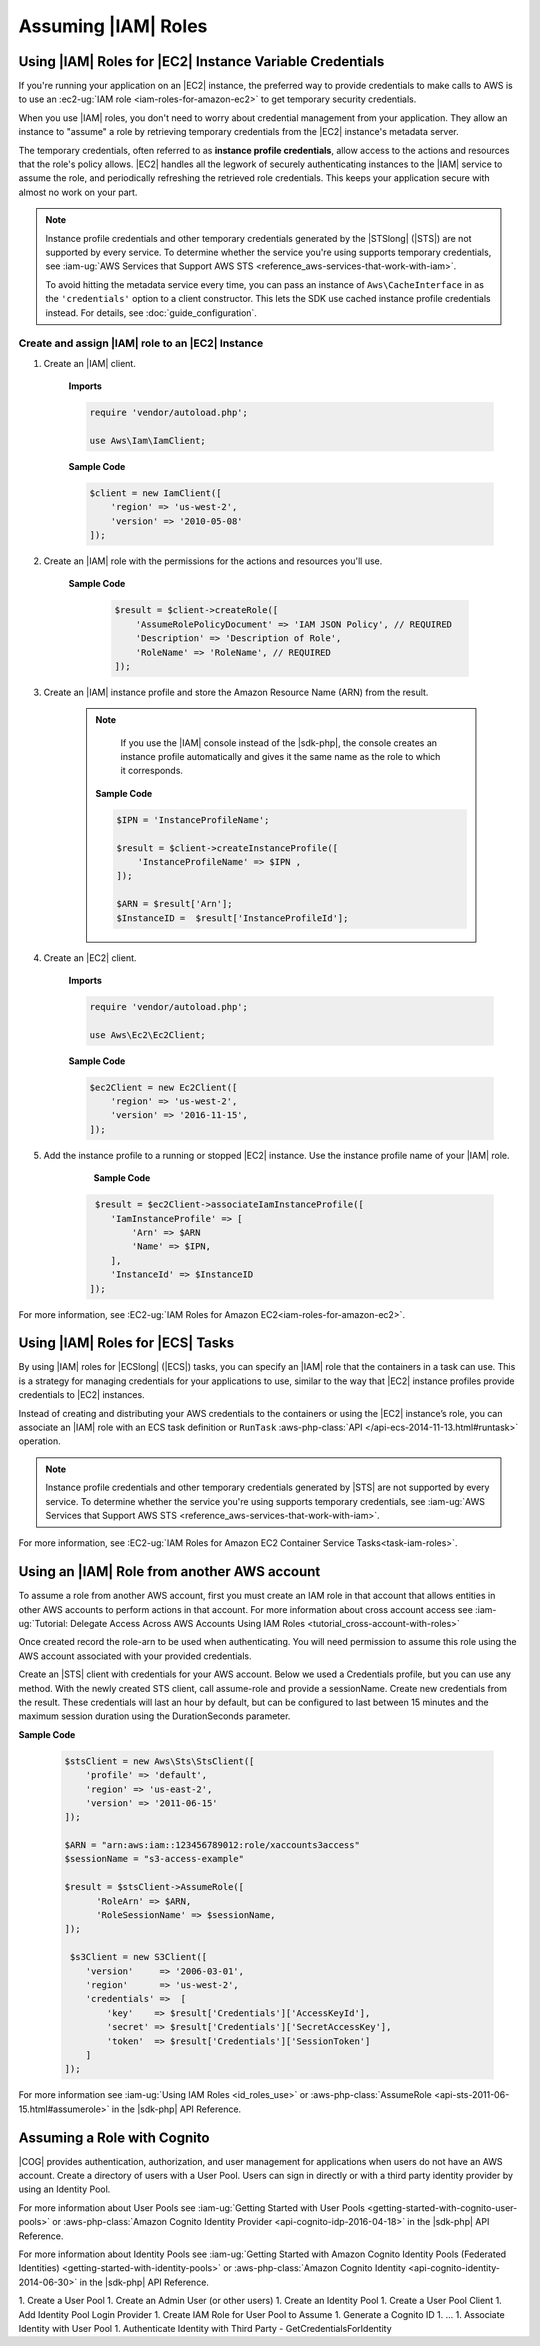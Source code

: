 .. Copyright 2010-2019 Amazon.com, Inc. or its affiliates. All Rights Reserved.

   This work is licensed under a Creative Commons Attribution-NonCommercial-ShareAlike 4.0
   International License (the "License"). You may not use this file except in compliance with the
   License. A copy of the License is located at http://creativecommons.org/licenses/by-nc-sa/4.0/.

   This file is distributed on an "AS IS" BASIS, WITHOUT WARRANTIES OR CONDITIONS OF ANY KIND,
   either express or implied. See the License for the specific language governing permissions and
   limitations under the License.

####################
Assuming |IAM| Roles
####################


.. meta::
   :description: How to load credentials for AWS using the AWS SDK for PHP.
   :keywords: configuration, specify region, region, credentials, proxy
   
   
.. _instance_profile_credentials:

Using |IAM| Roles for |EC2| Instance Variable Credentials
==========================================================

If you're running your application on an |EC2| instance, the preferred way to provide credentials to
make calls to AWS is to use an :ec2-ug:`IAM role <iam-roles-for-amazon-ec2>`
to get temporary security credentials.

When you use |IAM| roles, you don't need to worry about
credential management from your application. They allow an instance to "assume" a role by retrieving temporary
credentials from the |EC2| instance's metadata server.

The temporary credentials, often referred to as **instance profile credentials**, allow
access to the actions and resources that the role's policy allows. |EC2| handles all the legwork of securely
authenticating instances to the |IAM| service to assume the role, and periodically
refreshing the retrieved role credentials. This keeps your application secure with
almost no work on your part.

.. note::

    Instance profile credentials and other temporary credentials generated by
    the |STSlong| (|STS|) are not supported by every
    service. To determine whether the service you're using supports temporary
    credentials, see :iam-ug:`AWS Services that Support AWS STS <reference_aws-services-that-work-with-iam>`.

    To avoid hitting the metadata service every time, you can pass an instance of ``Aws\CacheInterface``
    in as the ``'credentials'`` option to a client constructor. This lets the SDK
    use cached instance profile credentials instead. For details, see :doc:`guide_configuration`.
    
   
Create and assign |IAM| role to an |EC2| Instance
-------------------------------------------------

1. Create an |IAM| client.

    **Imports**

    .. code-block:: php

       require 'vendor/autoload.php';

       use Aws\Iam\IamClient;


    **Sample Code**

    .. code-block:: php

       $client = new IamClient([
           'region' => 'us-west-2',
           'version' => '2010-05-08'
       ]);

2. Create an |IAM| role with the permissions for the actions and resources you'll use.

    **Sample Code**

     .. code-block:: php

       $result = $client->createRole([
           'AssumeRolePolicyDocument' => 'IAM JSON Policy', // REQUIRED
           'Description' => 'Description of Role',
           'RoleName' => 'RoleName', // REQUIRED
       ]);




3. Create an |IAM| instance profile and store the Amazon Resource Name (ARN) from the result.

    .. note::

        If you use the |IAM| console instead of the |sdk-php|, the console creates an instance profile automatically and gives it the same name as the role to which it corresponds.

     **Sample Code**

     .. code-block:: php

       $IPN = 'InstanceProfileName';

       $result = $client->createInstanceProfile([
           'InstanceProfileName' => $IPN ,
       ]);

       $ARN = $result['Arn'];
       $InstanceID =  $result['InstanceProfileId'];



4. Create an |EC2| client.

    **Imports**

    .. code-block:: php

       require 'vendor/autoload.php';

       use Aws\Ec2\Ec2Client;


    **Sample Code**

    .. code-block:: php

       $ec2Client = new Ec2Client([
           'region' => 'us-west-2',
           'version' => '2016-11-15',
       ]);


5. Add the instance profile to a running or stopped |EC2| instance. Use the instance profile name of your |IAM| role.

     **Sample Code**

    .. code-block:: php

       $result = $ec2Client->associateIamInstanceProfile([
          'IamInstanceProfile' => [
              'Arn' => $ARN
              'Name' => $IPN,
          ],
          'InstanceId' => $InstanceID
      ]);



For more information, see :EC2-ug:`IAM Roles for Amazon EC2<iam-roles-for-amazon-ec2>`.

.. _ecs_credentials:
 
Using |IAM| Roles for |ECS| Tasks
=================================

By using |IAM| roles for |ECSlong| (|ECS|) tasks, you can specify an |IAM| role that
the containers in a task can use. This is a strategy for managing credentials
for your applications to use, similar to the way that |EC2| instance profiles
provide credentials to |EC2| instances.

Instead of creating and distributing your AWS credentials to the containers or
using the |EC2| instance’s role, you can associate an |IAM| role with an ECS task definition or
``RunTask`` :aws-php-class:`API </api-ecs-2014-11-13.html#runtask>` operation.

.. note::

    Instance profile credentials and other temporary credentials generated by
    |STS| are not supported by every
    service. To determine whether the service you're using supports temporary
    credentials, see :iam-ug:`AWS Services that Support AWS STS <reference_aws-services-that-work-with-iam>`.

For more information, see :EC2-ug:`IAM Roles for Amazon EC2 Container Service Tasks<task-iam-roles>`.


Using an |IAM| Role from another AWS account
============================================

To assume a role from another AWS account, first you must create an IAM role in that account that allows entities in other AWS accounts to perform actions in that account. 
For more information about cross account access see 
:iam-ug:`Tutorial: Delegate Access Across AWS Accounts Using IAM Roles <tutorial_cross-account-with-roles>`

Once created record the role-arn to be used when authenticating. You will need permission to 
assume this role using the AWS account associated with your provided credentials.

Create an |STS| client with credentials for your AWS account. Below we used a Credentials 
profile, but you can use any method. With the newly created STS client, call assume-role and 
provide a sessionName. Create new credentials from the result. These credentials will last an 
hour by default, but can be configured to last between 15 minutes and the maximum session 
duration using the DurationSeconds parameter.

**Sample Code**

    .. code-block:: php
    
        $stsClient = new Aws\Sts\StsClient([
            'profile' => 'default',
            'region' => 'us-east-2',
            'version' => '2011-06-15'
        ]);
        
        $ARN = "arn:aws:iam::123456789012:role/xaccounts3access"
        $sessionName = "s3-access-example"
        
        $result = $stsClient->AssumeRole([
              'RoleArn' => $ARN,
              'RoleSessionName' => $sessionName,
        ]);
        
         $s3Client = new S3Client([
            'version'     => '2006-03-01',
            'region'      => 'us-west-2',
            'credentials' =>  [
                'key'    => $result['Credentials']['AccessKeyId'],
                'secret' => $result['Credentials']['SecretAccessKey'],
                'token'  => $result['Credentials']['SessionToken']
            ]
        ]);

For more information see :iam-ug:`Using IAM Roles <id_roles_use>` or 
:aws-php-class:`AssumeRole <api-sts-2011-06-15.html#assumerole>` in the |sdk-php| API Reference.


Assuming a Role with Cognito
============================

|COG| provides authentication, authorization, and user management for applications when users do not have an AWS account. Create a directory of users with a User Pool. Users can sign in directly or with a third party identity provider by using an Identity Pool. 

For more information about User Pools see :iam-ug:`Getting Started with User Pools <getting-started-with-cognito-user-pools>` or 
:aws-php-class:`Amazon Cognito Identity Provider <api-cognito-idp-2016-04-18>` in the |sdk-php| API Reference.
 
For more information about Identity Pools see :iam-ug:`Getting Started with Amazon Cognito Identity Pools (Federated Identities) <getting-started-with-identity-pools>` or 
:aws-php-class:`Amazon Cognito Identity <api-cognito-identity-2014-06-30>` in the |sdk-php| API Reference.   

1. Create a User Pool
1. Create an Admin User (or other users)
1. Create an Identity Pool 
1. Create a User Pool Client 
1. Add Identity Pool Login Provider
1. Create IAM Role for User Pool to Assume
1. Generate a Cognito ID
1. ... 
1. Associate Identity with User Pool
1. Authenticate Identity with Third Party - GetCredentialsForIdentity 

